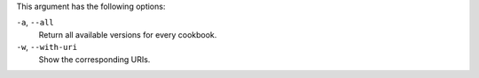.. The contents of this file may be included in multiple topics (using the includes directive).
.. The contents of this file should be modified in a way that preserves its ability to appear in multiple topics.


This argument has the following options:

``-a``, ``--all``
   Return all available versions for every cookbook.

``-w``, ``--with-uri``
   Show the corresponding URIs.
